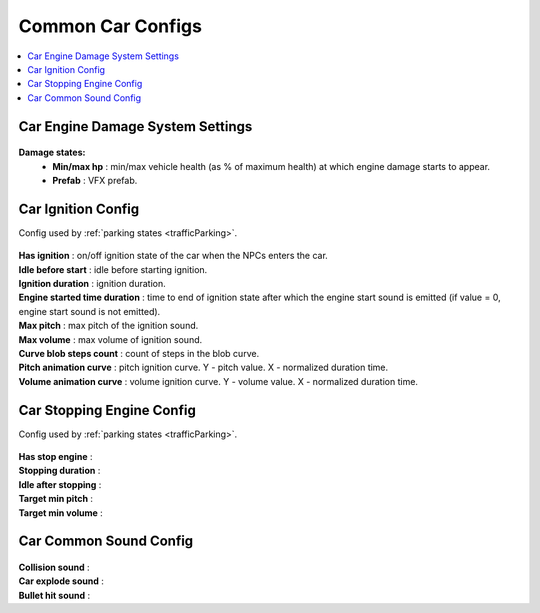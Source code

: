 .. _commonCarConfigs:

Common Car Configs
=====

.. contents::
   :local:

Car Engine Damage System Settings
------------

	.. image:: /images/configs/cars/CarEngineDamageSystemSettings.png
	
**Damage states:**
	* **Min/max hp** : min/max vehicle health (as % of maximum health) at which engine damage starts to appear.
	* **Prefab** : VFX prefab.
	
.. _carIgnitionConfig:
	
Car Ignition Config
------------

Config used by :ref:`parking states <trafficParking>`.

	.. image:: /images/configs/cars/CarIgnitionConfig.png
	
| **Has ignition** : on/off ignition state of the car when the NPCs enters the car.
| **Idle before start** : idle before starting ignition.
| **Ignition duration** : ignition duration.
| **Engine started time duration** : time to end of ignition state after which the engine start sound is emitted (if value = 0, engine start sound is not emitted).
| **Max pitch** : max pitch of the ignition sound.
| **Max volume** : max volume of ignition sound.
| **Curve blob steps count** : count of steps in the blob curve.
| **Pitch animation curve** : pitch ignition curve. Y - pitch value. X - normalized duration time.
| **Volume animation curve** : volume ignition curve. Y - volume value. X - normalized duration time.
	
.. _carStoppingConfig:
	
Car Stopping Engine Config
------------

Config used by :ref:`parking states <trafficParking>`.

	.. image:: /images/configs/cars/CarStoppingEngineConfig.png
	
| **Has stop engine** :
| **Stopping duration** :
| **Idle after stopping** :
| **Target min pitch** :
| **Target min volume** :
	
Car Common Sound Config
------------

	.. image:: /images/configs/cars/CarCommonSoundConfig.png

| **Collision sound** :
| **Car explode sound** :
| **Bullet hit sound** :